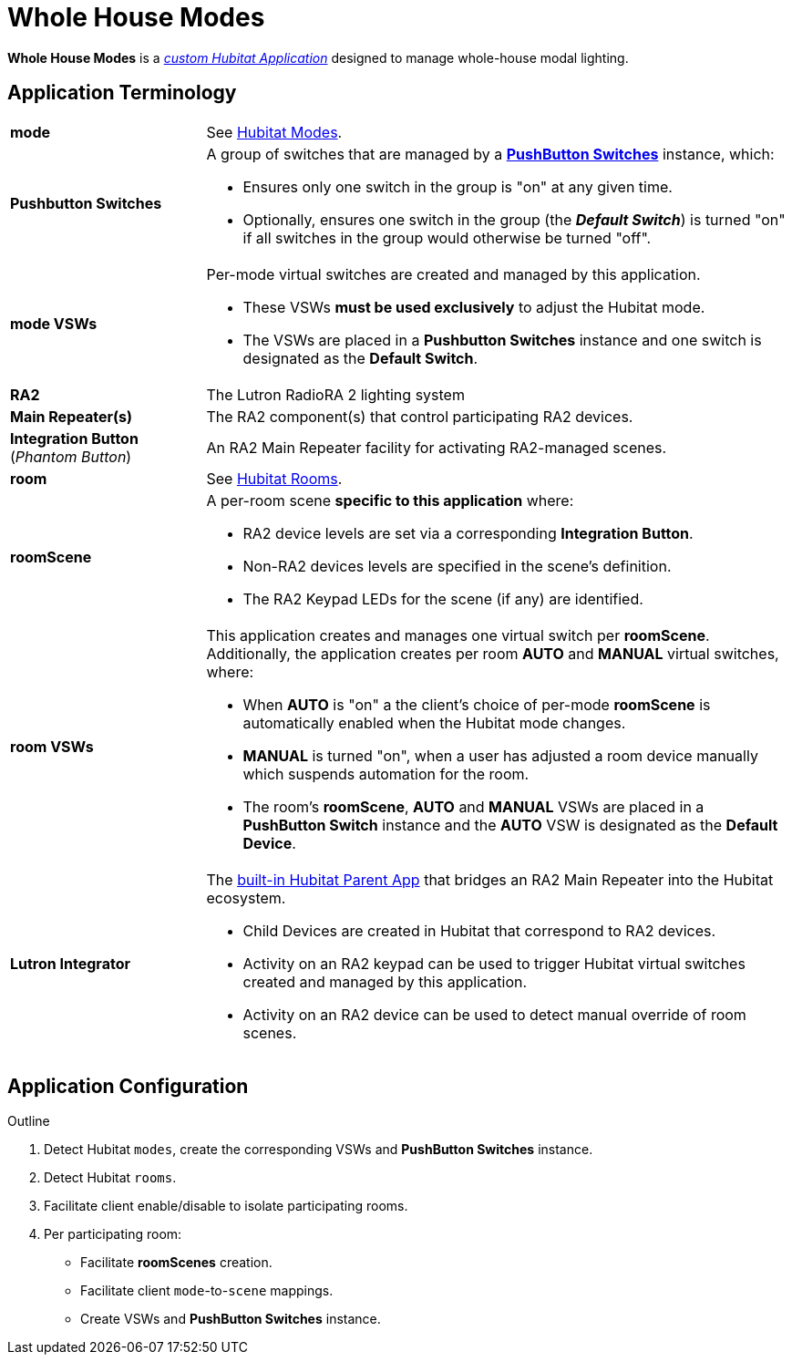:table-caption!:
= Whole House Modes

*Whole House Modes* is a https://docs2.hubitat.com/developer/app/overview["_custom Hubitat Application_", window=read-ref,opts=”noopener,nofollow”] designed to manage whole-house modal lighting.

== Application Terminology
[width="100%", frame="none", grid="none", cols=">25,<75a"]
|===
|*mode*
|See https://docs2.hubitat.com/user-interface/settings/modes["Hubitat Modes", window=read-ref,opts=”noopener,nofollow”].

|*Pushbutton Switches*
|A group of switches that are managed by a https://github.com/WesleyMConner/Hubitat-PushbuttonSwitches/blob/main/README.adoc["*PushButton Switches*", window=read-ref,opts=”noopener,nofollow”] instance, which:

* Ensures only one switch in the group is "on" at any given time.
* Optionally, ensures one switch in the group (the *_Default Switch_*) is turned "on" if all switches in the group would otherwise be turned "off".

|*mode VSWs*
|Per-mode virtual switches are created and managed by this application.

* These VSWs *must be used exclusively* to adjust the Hubitat mode.
* The VSWs are placed in a *Pushbutton Switches* instance and one switch is designated as the *Default Switch*.

|*RA2*
|The Lutron RadioRA 2 lighting system

|*Main Repeater(s)*
|The RA2 component(s) that control participating RA2 devices.

|*Integration Button* +
(_Phantom Button_) |An RA2 Main Repeater facility for activating RA2-managed scenes.

|*room*
|See https://docs2.hubitat.com/user-interface/rooms["Hubitat Rooms", window=read-ref,opts=”noopener,nofollow”].

|*roomScene*
|A per-room scene *specific to this application* where:

* RA2 device levels are set via a corresponding *Integration Button*.
* Non-RA2 devices levels are specified in the scene's definition.
* The RA2 Keypad LEDs for the scene (if any) are identified.

|*room VSWs*
|This application creates and manages one virtual switch per *roomScene*.
Additionally, the application creates per room *AUTO* and *MANUAL* virtual switches, where:

* When *AUTO* is "on" a the client's choice of per-mode *roomScene* is automatically enabled when the Hubitat mode changes.
* *MANUAL* is turned "on", when a user has adjusted a room device manually which suspends automation for the room.
* The room's *roomScene*, *AUTO* and *MANUAL* VSWs are placed in a *PushButton Switch* instance and the *AUTO* VSW is designated as the *Default Device*. 

|*Lutron Integrator*
|The https://docs2.hubitat.com/apps/lutron-integrator["built-in Hubitat Parent App", window=read-ref,opts=”noopener,nofollow”] that bridges an RA2 Main Repeater into the Hubitat ecosystem.

* Child Devices are created in Hubitat that correspond to RA2 devices.
* Activity on an RA2 keypad can be used to trigger Hubitat virtual switches created and managed by this application.
* Activity on an RA2 device can be used to detect manual override of room scenes. 
|===

== Application Configuration

.Outline
. Detect Hubitat `modes`, create the corresponding VSWs and *PushButton Switches* instance.
. Detect Hubitat `rooms`.
. Facilitate client enable/disable to isolate participating rooms.
. Per participating room:
* Facilitate *roomScenes* creation.
* Facilitate client `mode`-to-`scene` mappings.
* Create VSWs and *PushButton Switches* instance.

